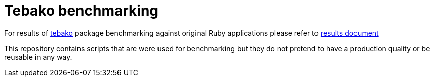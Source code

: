 = Tebako benchmarking

For results of https://github.com/tamatebako/tebako[tebako] package benchmarking against original Ruby applications please refer to https://github.com/tamatebako/tebako-benchmarking/blob/main/results/RESULTS.adoc[results document]

This repository contains scripts that are were used for benchmarking but they do not pretend to have a production quality or be reusable in any way.
